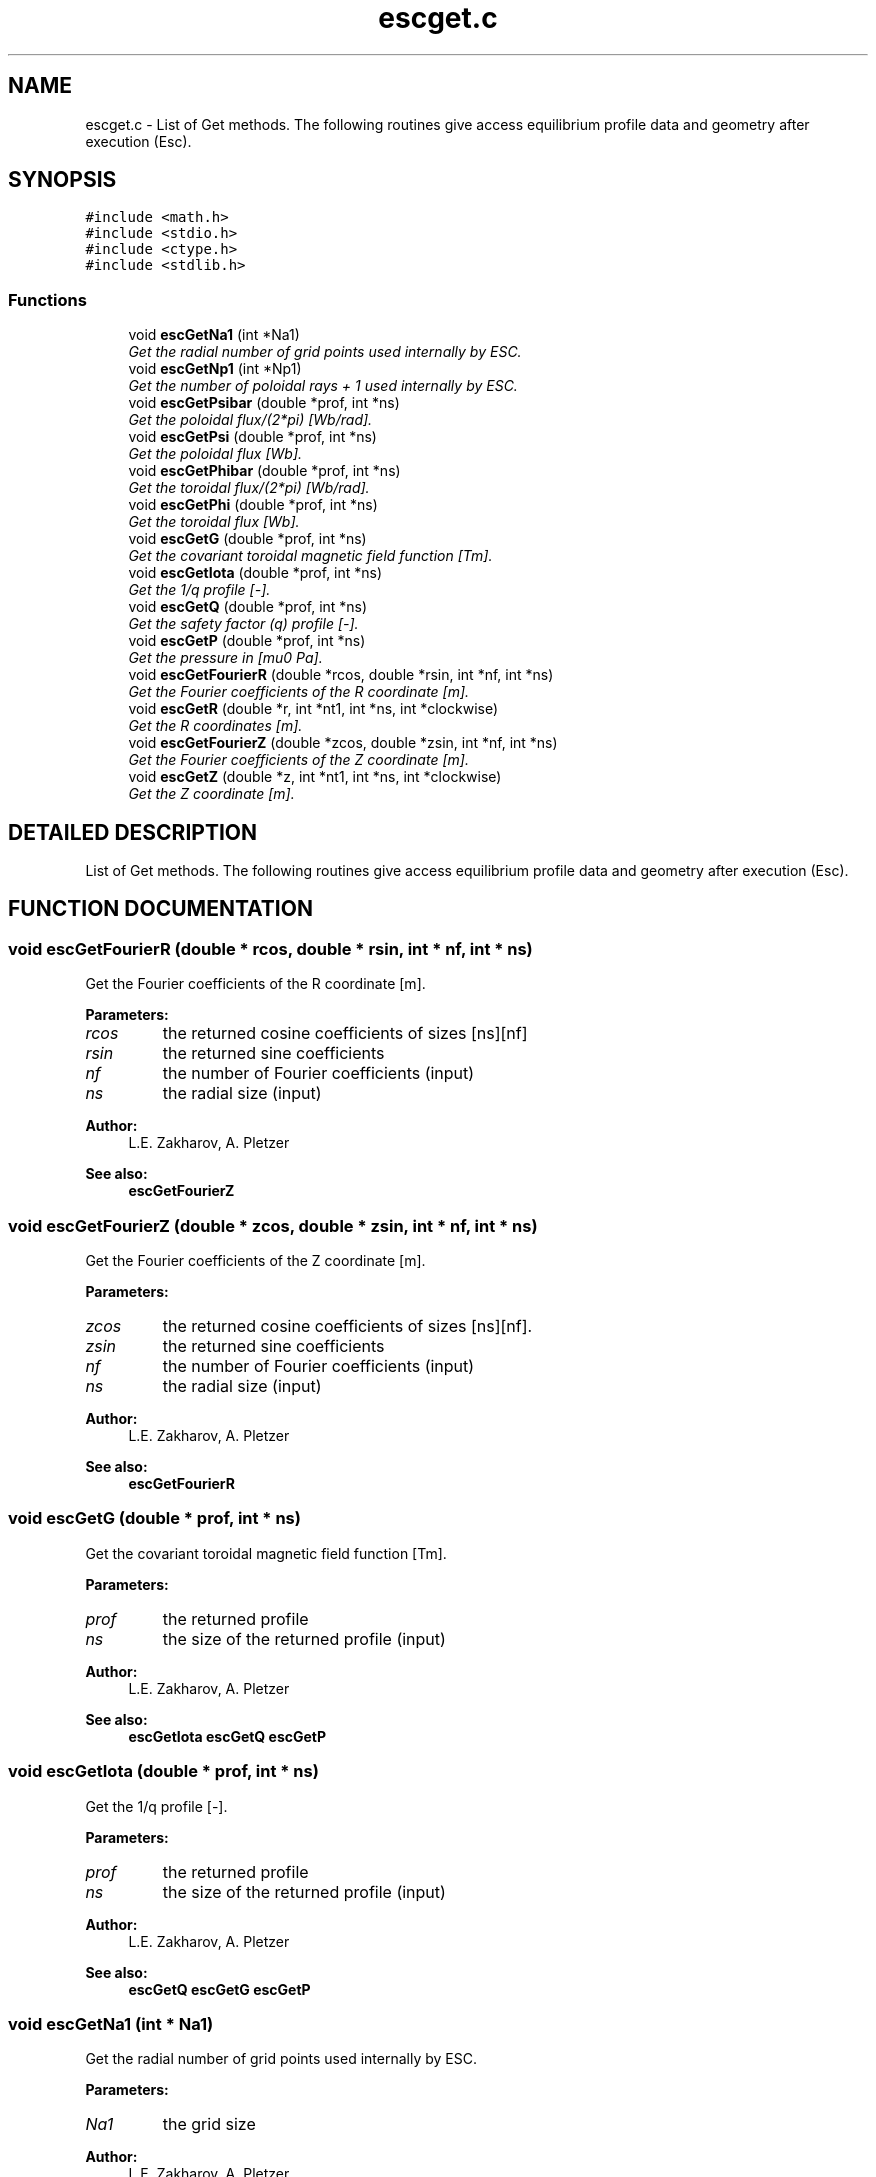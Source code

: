 .TH "escget.c" 3 "2 Jul 2003" "ESC" \" -*- nroff -*-
.ad l
.nh
.SH NAME
escget.c \- List of Get methods. The following routines give access equilibrium profile data and geometry after execution (Esc). 
.SH SYNOPSIS
.br
.PP
\fC#include <math.h>\fP
.br
\fC#include <stdio.h>\fP
.br
\fC#include <ctype.h>\fP
.br
\fC#include <stdlib.h>\fP
.br

.SS "Functions"

.in +1c
.ti -1c
.RI "void \fBescGetNa1\fP (int *Na1)"
.br
.RI "\fIGet the radial number of grid points used internally by ESC.\fP"
.ti -1c
.RI "void \fBescGetNp1\fP (int *Np1)"
.br
.RI "\fIGet the number of poloidal rays + 1 used internally by ESC.\fP"
.ti -1c
.RI "void \fBescGetPsibar\fP (double *prof, int *ns)"
.br
.RI "\fIGet the poloidal flux/(2*pi) [Wb/rad].\fP"
.ti -1c
.RI "void \fBescGetPsi\fP (double *prof, int *ns)"
.br
.RI "\fIGet the poloidal flux [Wb].\fP"
.ti -1c
.RI "void \fBescGetPhibar\fP (double *prof, int *ns)"
.br
.RI "\fIGet the toroidal flux/(2*pi) [Wb/rad].\fP"
.ti -1c
.RI "void \fBescGetPhi\fP (double *prof, int *ns)"
.br
.RI "\fIGet the toroidal flux [Wb].\fP"
.ti -1c
.RI "void \fBescGetG\fP (double *prof, int *ns)"
.br
.RI "\fIGet the covariant toroidal magnetic field function [Tm].\fP"
.ti -1c
.RI "void \fBescGetIota\fP (double *prof, int *ns)"
.br
.RI "\fIGet the 1/q profile [-].\fP"
.ti -1c
.RI "void \fBescGetQ\fP (double *prof, int *ns)"
.br
.RI "\fIGet the safety factor (q) profile [-].\fP"
.ti -1c
.RI "void \fBescGetP\fP (double *prof, int *ns)"
.br
.RI "\fIGet the pressure in [mu0 Pa].\fP"
.ti -1c
.RI "void \fBescGetFourierR\fP (double *rcos, double *rsin, int *nf, int *ns)"
.br
.RI "\fIGet the Fourier coefficients of the R coordinate [m].\fP"
.ti -1c
.RI "void \fBescGetR\fP (double *r, int *nt1, int *ns, int *clockwise)"
.br
.RI "\fIGet the R coordinates [m].\fP"
.ti -1c
.RI "void \fBescGetFourierZ\fP (double *zcos, double *zsin, int *nf, int *ns)"
.br
.RI "\fIGet the Fourier coefficients of the Z coordinate [m].\fP"
.ti -1c
.RI "void \fBescGetZ\fP (double *z, int *nt1, int *ns, int *clockwise)"
.br
.RI "\fIGet the Z coordinate [m].\fP"
.in -1c
.SH "DETAILED DESCRIPTION"
.PP 
List of Get methods. The following routines give access equilibrium profile data and geometry after execution (Esc).
.PP
.PP
.SH "FUNCTION DOCUMENTATION"
.PP 
.SS "void escGetFourierR (double * rcos, double * rsin, int * nf, int * ns)"
.PP
Get the Fourier coefficients of the R coordinate [m].
.PP
\fBParameters: \fP
.in +1c
.TP
\fB\fIrcos\fP\fP
the returned cosine coefficients of sizes [ns][nf] 
.TP
\fB\fIrsin\fP\fP
the returned sine coefficients 
.TP
\fB\fInf\fP\fP
the number of Fourier coefficients (input) 
.TP
\fB\fIns\fP\fP
the radial size (input) 
.PP
\fBAuthor: \fP
.in +1c
L.E. Zakharov, A. Pletzer  
.PP
\fBSee also: \fP
.in +1c
\fBescGetFourierZ\fP 
.SS "void escGetFourierZ (double * zcos, double * zsin, int * nf, int * ns)"
.PP
Get the Fourier coefficients of the Z coordinate [m].
.PP
\fBParameters: \fP
.in +1c
.TP
\fB\fIzcos\fP\fP
the returned cosine coefficients of sizes [ns][nf]. 
.TP
\fB\fIzsin\fP\fP
the returned sine coefficients 
.TP
\fB\fInf\fP\fP
the number of Fourier coefficients (input) 
.TP
\fB\fIns\fP\fP
the radial size (input) 
.PP
\fBAuthor: \fP
.in +1c
L.E. Zakharov, A. Pletzer  
.PP
\fBSee also: \fP
.in +1c
\fBescGetFourierR\fP 
.SS "void escGetG (double * prof, int * ns)"
.PP
Get the covariant toroidal magnetic field function [Tm].
.PP
\fBParameters: \fP
.in +1c
.TP
\fB\fIprof\fP\fP
the returned profile 
.TP
\fB\fIns\fP\fP
the size of the returned profile (input) 
.PP
\fBAuthor: \fP
.in +1c
L.E. Zakharov, A. Pletzer  
.PP
\fBSee also: \fP
.in +1c
\fBescGetIota\fP \fBescGetQ\fP \fBescGetP\fP 
.SS "void escGetIota (double * prof, int * ns)"
.PP
Get the 1/q profile [-].
.PP
\fBParameters: \fP
.in +1c
.TP
\fB\fIprof\fP\fP
the returned profile 
.TP
\fB\fIns\fP\fP
the size of the returned profile (input) 
.PP
\fBAuthor: \fP
.in +1c
L.E. Zakharov, A. Pletzer  
.PP
\fBSee also: \fP
.in +1c
\fBescGetQ\fP \fBescGetG\fP \fBescGetP\fP 
.SS "void escGetNa1 (int * Na1)"
.PP
Get the radial number of grid points used internally by ESC.
.PP
\fBParameters: \fP
.in +1c
.TP
\fB\fINa1\fP\fP
the grid size 
.PP
\fBAuthor: \fP
.in +1c
L.E. Zakharov, A. Pletzer 
.PP
\fBSee also: \fP
.in +1c
\fBescGetNp1\fP 
.SS "void escGetNp1 (int * Np1)"
.PP
Get the number of poloidal rays + 1 used internally by ESC.
.PP
\fBParameters: \fP
.in +1c
.TP
\fB\fINp1\fP\fP
the number of poloidal sections + 1 
.PP
\fBAuthor: \fP
.in +1c
L.E. Zakharov, A. Pletzer 
.PP
\fBSee also: \fP
.in +1c
\fBescGetNa1\fP 
.SS "void escGetP (double * prof, int * ns)"
.PP
Get the pressure in [mu0 Pa].
.PP
\fBParameters: \fP
.in +1c
.TP
\fB\fIprof\fP\fP
the returned profile 
.TP
\fB\fIns\fP\fP
the size of the returned profile (input) 
.PP
\fBAuthor: \fP
.in +1c
L.E. Zakharov, A. Pletzer  
.PP
\fBSee also: \fP
.in +1c
\fBescGetIota\fP \fBescGetG\fP \fBescGetQ\fP 
.SS "void escGetPhi (double * prof, int * ns)"
.PP
Get the toroidal flux [Wb].
.PP
\fBParameters: \fP
.in +1c
.TP
\fB\fIprof\fP\fP
the returned profile 
.TP
\fB\fIns\fP\fP
the size of the returned profile (input) 
.PP
\fBAuthor: \fP
.in +1c
L.E. Zakharov, A. Pletzer  
.PP
\fBSee also: \fP
.in +1c
\fBescGetPhibar\fP 
.SS "void escGetPhibar (double * prof, int * ns)"
.PP
Get the toroidal flux/(2*pi) [Wb/rad].
.PP
\fBParameters: \fP
.in +1c
.TP
\fB\fIprof\fP\fP
the returned profile 
.TP
\fB\fIns\fP\fP
the size of the returned profile (input) 
.PP
\fBAuthor: \fP
.in +1c
L.E. Zakharov, A. Pletzer 
.PP
\fBSee also: \fP
.in +1c
\fBescGetPhi\fP 
.SS "void escGetPsi (double * prof, int * ns)"
.PP
Get the poloidal flux [Wb].
.PP
\fBParameters: \fP
.in +1c
.TP
\fB\fIprof\fP\fP
the returned profile 
.TP
\fB\fIns\fP\fP
the size of the returned profile (input) 
.PP
\fBAuthor: \fP
.in +1c
L.E. Zakharov, A. Pletzer 
.PP
\fBSee also: \fP
.in +1c
\fBescGetPsibar\fP 
.SS "void escGetPsibar (double * prof, int * ns)"
.PP
Get the poloidal flux/(2*pi) [Wb/rad].
.PP
\fBParameters: \fP
.in +1c
.TP
\fB\fIprof\fP\fP
the returned profile 
.TP
\fB\fIns\fP\fP
the size of the returned profile (input) 
.PP
\fBAuthor: \fP
.in +1c
L.E. Zakharov, A. Pletzer 
.PP
\fBSee also: \fP
.in +1c
\fBescGetPsi\fP 
.SS "void escGetQ (double * prof, int * ns)"
.PP
Get the safety factor (q) profile [-].
.PP
\fBParameters: \fP
.in +1c
.TP
\fB\fIprof\fP\fP
the returned profile 
.TP
\fB\fIns\fP\fP
the size of the returned profile (input) 
.PP
\fBAuthor: \fP
.in +1c
L.E. Zakharov, A. Pletzer  
.PP
\fBSee also: \fP
.in +1c
\fBescGetIota\fP \fBescGetG\fP \fBescGetP\fP 
.SS "void escGetR (double * r, int * nt1, int * ns, int * clockwise)"
.PP
Get the R coordinates [m].
.PP
The poloidal index varies faster. 
.PP
\fBParameters: \fP
.in +1c
.TP
\fB\fIr\fP\fP
the returned array of size [ns][nt1]. 
.TP
\fB\fInt1\fP\fP
the number of poloidal sections + 1 (input) 
.TP
\fB\fIns\fP\fP
the radial size (input) 
.TP
\fB\fIclockwise\fP\fP
poloidal angle orientation (1 for clockwise,  0 for counterclockwise) 
.PP
\fBAuthor: \fP
.in +1c
L.E. Zakharov, A. Pletzer  
.PP
\fBSee also: \fP
.in +1c
\fBescGetZ\fP 
.SS "void escGetZ (double * z, int * nt1, int * ns, int * clockwise)"
.PP
Get the Z coordinate [m].
.PP
The poloidal index varies faster. 
.PP
\fBParameters: \fP
.in +1c
.TP
\fB\fIr\fP\fP
the returned array of size [ns][nt1]. 
.TP
\fB\fInt1\fP\fP
the number of poloidal sections + 1 (input) 
.TP
\fB\fIns\fP\fP
the radial size (input) 
.TP
\fB\fIclockwise\fP\fP
poloidal angle orientation (1 for clockwise,  0 for counterclockwise) 
.PP
\fBAuthor: \fP
.in +1c
L.E. Zakharov, A. Pletzer  
.PP
\fBSee also: \fP
.in +1c
\fBescGetR\fP 
.SH "AUTHOR"
.PP 
Generated automatically by Doxygen for ESC from the source code.